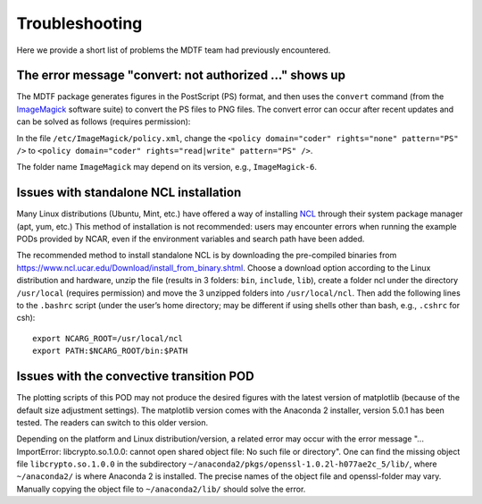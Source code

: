 Troubleshooting
===============

Here we provide a short list of problems the MDTF team had previously encountered.

The error message "convert: not authorized ..." shows up
--------------------------------------------------------

The MDTF package generates figures in the PostScript (PS) format, and then uses the ``convert`` command (from the `ImageMagick <https://imagemagick.org/index.php>`__ software suite) to convert the PS files to PNG files. The convert error can occur after recent updates and can be solved as follows (requires permission): 

In the file ``/etc/ImageMagick/policy.xml``, change the ``<policy domain="coder" rights="none" pattern="PS" />`` to 
``<policy domain="coder" rights="read|write" pattern="PS" />``.

The folder name ``ImageMagick`` may depend on its version, e.g., ``ImageMagick-6``.

Issues with standalone NCL installation
---------------------------------------

Many Linux distributions (Ubuntu, Mint, etc.) have offered a way of installing `NCL <https://www.ncl.ucar.edu/>`__ through their system package manager (apt, yum, etc.) This method of installation is not recommended: users may encounter errors when running the example PODs provided by NCAR, even if the environment variables and search path have been added. 

The recommended method to install standalone NCL is by downloading the pre-compiled binaries from https://www.ncl.ucar.edu/Download/install_from_binary.shtml. Choose a download option according to the Linux distribution and hardware, unzip the file (results in 3 folders: ``bin``, ``include``, ``lib``), create a folder ncl under the directory ``/usr/local`` (requires permission) and move the 3 unzipped folders into ``/usr/local/ncl``. Then add the following lines to the ``.bashrc`` script (under the user’s home directory; may be different if using shells other than bash, e.g., ``.cshrc`` for csh): 

::

   export NCARG_ROOT=/usr/local/ncl 
   export PATH:$NCARG_ROOT/bin:$PATH 

Issues with the convective transition POD
-----------------------------------------

The plotting scripts of this POD may not produce the desired figures with the latest version of matplotlib (because of the default size adjustment settings). The matplotlib version comes with the Anaconda 2 installer, version 5.0.1 has been tested. The readers can switch to this older version.

Depending on the platform and Linux distribution/version, a related error may occur with the error message "... ImportError: libcrypto.so.1.0.0: cannot open shared object file: No such file or directory". One can find the missing object file ``libcrypto.so.1.0.0`` in the subdirectory ``~/anaconda2/pkgs/openssl-1.0.2l-h077ae2c_5/lib/``, where ``~/anaconda2/`` is where Anaconda 2 is installed. The precise names of the object file and openssl-folder may vary. Manually copying the object file to ``~/anaconda2/lib/`` should solve the error. 
